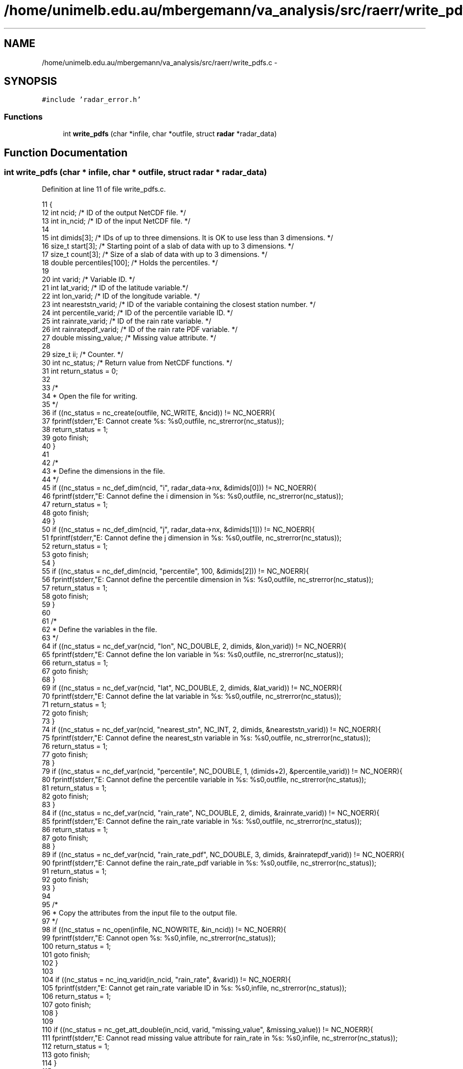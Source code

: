 .TH "/home/unimelb.edu.au/mbergemann/va_analysis/src/raerr/write_pdfs.c" 3 "Tue Apr 17 2018" "Variational Analysis" \" -*- nroff -*-
.ad l
.nh
.SH NAME
/home/unimelb.edu.au/mbergemann/va_analysis/src/raerr/write_pdfs.c \- 
.SH SYNOPSIS
.br
.PP
\fC#include 'radar_error\&.h'\fP
.br

.SS "Functions"

.in +1c
.ti -1c
.RI "int \fBwrite_pdfs\fP (char *infile, char *outfile, struct \fBradar\fP *radar_data)"
.br
.in -1c
.SH "Function Documentation"
.PP 
.SS "int write_pdfs (char * infile, char * outfile, struct \fBradar\fP * radar_data)"

.PP
Definition at line 11 of file write_pdfs\&.c\&.
.PP
.nf
11                                                                      {
12    int      ncid;                  /* ID of the output NetCDF file\&. */
13    int      in_ncid;               /* ID of the input NetCDF file\&.  */
14 
15    int      dimids[3];               /* IDs of up to three dimensions\&. It is OK to use less than 3 dimensions\&. */
16    size_t   start[3];               /* Starting point of a slab of data with up to 3 dimensions\&. */
17    size_t   count[3];               /* Size of a slab of data with up to 3 dimensions\&.  */
18    double   percentiles[100];         /* Holds the percentiles\&.  */
19 
20    int      varid;                  /* Variable ID\&. */
21    int      lat_varid;               /* ID of the latitude variable\&.*/
22    int      lon_varid;               /* ID of the longitude variable\&.  */
23    int      neareststn_varid;         /* ID of the variable containing the closest station number\&.   */
24    int      percentile_varid;         /* ID of the percentile variable ID\&. */
25    int      rainrate_varid;            /* ID of the rain rate variable\&.  */
26    int      rainratepdf_varid;         /* ID of the rain rate PDF variable\&. */
27    double   missing_value;            /* Missing value attribute\&. */
28 
29    size_t   ii;                     /* Counter\&. */
30    int      nc_status;               /* Return value from NetCDF functions\&.   */
31    int      return_status = 0;
32 
33    /*
34     * Open the file for writing\&.
35     */
36    if ((nc_status = nc_create(outfile, NC_WRITE, &ncid)) != NC_NOERR){
37       fprintf(stderr,"E: Cannot create %s: %s\n",outfile, nc_strerror(nc_status));
38       return_status = 1;
39       goto finish;
40    }
41 
42    /*
43     * Define the dimensions in the file\&.
44     */
45    if ((nc_status = nc_def_dim(ncid, "i", radar_data->nx, &dimids[0])) != NC_NOERR){
46       fprintf(stderr,"E: Cannot define the i dimension in %s: %s\n",outfile, nc_strerror(nc_status));
47       return_status = 1;
48       goto finish;
49    }
50    if ((nc_status = nc_def_dim(ncid, "j", radar_data->nx, &dimids[1])) != NC_NOERR){
51       fprintf(stderr,"E: Cannot define the j dimension in %s: %s\n",outfile, nc_strerror(nc_status));
52       return_status = 1;
53       goto finish;
54    }
55    if ((nc_status = nc_def_dim(ncid, "percentile", 100, &dimids[2])) != NC_NOERR){
56       fprintf(stderr,"E: Cannot define the percentile dimension in %s: %s\n",outfile, nc_strerror(nc_status));
57       return_status = 1;
58       goto finish;
59    }
60 
61    /*
62     * Define the variables in the file\&.
63     */
64    if ((nc_status = nc_def_var(ncid, "lon", NC_DOUBLE, 2, dimids, &lon_varid)) != NC_NOERR){
65       fprintf(stderr,"E: Cannot define the lon variable in %s: %s\n",outfile, nc_strerror(nc_status));
66       return_status = 1;
67       goto finish;
68    }
69    if ((nc_status = nc_def_var(ncid, "lat", NC_DOUBLE, 2, dimids, &lat_varid)) != NC_NOERR){
70       fprintf(stderr,"E: Cannot define the lat variable in %s: %s\n",outfile, nc_strerror(nc_status));
71       return_status = 1;
72       goto finish;
73    }
74    if ((nc_status = nc_def_var(ncid, "nearest_stn", NC_INT, 2, dimids, &neareststn_varid)) != NC_NOERR){
75       fprintf(stderr,"E: Cannot define the nearest_stn variable in %s: %s\n",outfile, nc_strerror(nc_status));
76       return_status = 1;
77       goto finish;
78    }
79    if ((nc_status = nc_def_var(ncid, "percentile", NC_DOUBLE, 1, (dimids+2), &percentile_varid)) != NC_NOERR){
80       fprintf(stderr,"E: Cannot define the percentile variable in %s: %s\n",outfile, nc_strerror(nc_status));
81       return_status = 1;
82       goto finish;
83    }
84    if ((nc_status = nc_def_var(ncid, "rain_rate", NC_DOUBLE, 2, dimids, &rainrate_varid)) != NC_NOERR){
85       fprintf(stderr,"E: Cannot define the rain_rate variable in %s: %s\n",outfile, nc_strerror(nc_status));
86       return_status = 1;
87       goto finish;
88    }
89    if ((nc_status = nc_def_var(ncid, "rain_rate_pdf", NC_DOUBLE, 3, dimids, &rainratepdf_varid)) != NC_NOERR){
90       fprintf(stderr,"E: Cannot define the rain_rate_pdf variable in %s: %s\n",outfile, nc_strerror(nc_status));
91       return_status = 1;
92       goto finish;
93    }
94 
95    /*
96     * Copy the attributes from the input file to the output file\&.
97     */
98    if ((nc_status = nc_open(infile, NC_NOWRITE, &in_ncid)) != NC_NOERR){
99       fprintf(stderr,"E: Cannot open %s: %s\n",infile, nc_strerror(nc_status));
100       return_status = 1;
101       goto finish;
102    }
103 
104    if ((nc_status = nc_inq_varid(in_ncid, "rain_rate", &varid)) != NC_NOERR){
105       fprintf(stderr,"E: Cannot get rain_rate variable ID in %s: %s\n",infile, nc_strerror(nc_status));
106       return_status = 1;
107       goto finish;
108    }
109 
110    if ((nc_status = nc_get_att_double(in_ncid, varid, "missing_value", &missing_value)) != NC_NOERR){
111       fprintf(stderr,"E: Cannot read missing value attribute for rain_rate in %s: %s\n",infile, nc_strerror(nc_status));
112       return_status = 1;
113       goto finish;
114    }
115 
116    if ((nc_status = nc_put_att_double(ncid, rainrate_varid, "missing_value", NC_DOUBLE, 1, &missing_value)) != NC_NOERR){
117       fprintf(stderr,"E: Cannot write missing_value attribute for rain_rate to %s: %s\n", outfile, nc_strerror(nc_status));
118       return_status = 1;
119       goto finish;
120    }
121 
122    if ((nc_status = nc_put_att_double(ncid, rainratepdf_varid, "missing_value", NC_DOUBLE, 1, &missing_value)) 
123          != NC_NOERR){
124       fprintf(stderr,"E: Cannot write missing_value attribute for rain_rate_pdf to %s: %s\n", outfile, nc_strerror(nc_status));
125       return_status = 1;
126       goto finish;
127    }
128 
129    if ((nc_status = nc_put_att_text(ncid, percentile_varid, "long_name", 11, "percentile\0")) != NC_NOERR){
130       fprintf(stderr,"E: Cannot write long_name attribute for percentile to %s: %s\n",outfile, nc_strerror(nc_status));
131       return_status = 1;
132       goto finish;
133    }
134 
135    if ((nc_status = nc_put_att_text(ncid, percentile_varid, "units", 2, "%\0")) != NC_NOERR){
136       fprintf(stderr,"E: Cannot write long_name attribute for percentile to %s: %s\n",outfile, nc_strerror(nc_status));
137       return_status = 1;
138       goto finish;
139    }
140 
141    if ((nc_status = nc_close(in_ncid)) != NC_NOERR){
142       fprintf(stderr,"E: Cannot close %s: %s\n",infile, nc_strerror(nc_status));
143       return_status = 1;
144       goto finish;
145    }
146 
147    /*
148     * Write the data to the file\&.
149     */
150    if ((nc_status = nc_enddef(ncid)) != NC_NOERR){
151       fprintf(stderr,"E: %s\n",nc_strerror(nc_status));
152       return_status = 1;
153       goto finish;
154    }
155 
156    for (ii=0; ii<(radar_data->nx * radar_data->ny); ++ii){
157       start[0]   = ii/radar_data->ny;
158       start[1]   = ii%radar_data->ny;
159       start[2]   = 0;
160       count[0]   = 1;
161       count[1]   = 1;
162       count[2]   = 100;
163       if ((nc_status = nc_put_vara_double(ncid, rainratepdf_varid, start, count, *(radar_data->rain_rate_pdf+ii))) != NC_NOERR){
164          fprintf(stderr,"E: Cannot write rain_rate_pdf data to %s: %s\n",outfile, nc_strerror(nc_status));
165          return_status = 1;
166          goto finish;
167       }
168    }
169 
170    if ((nc_status = nc_put_var_double(ncid, rainrate_varid, radar_data->rain_rate)) != NC_NOERR){
171       fprintf(stderr,"E: Cannot write rain_rate data to %s: %s\n",outfile, nc_strerror(nc_status));
172       return_status = 1;
173       goto finish;
174    }
175 
176    if ((nc_status = nc_put_var_double(ncid, lon_varid, radar_data->lon)) != NC_NOERR){
177       fprintf(stderr,"E: Cannot write lon data to %s: %s\n",outfile, nc_strerror(nc_status));
178       return_status = 1;
179       goto finish;
180    }
181 
182    if ((nc_status = nc_put_var_int(ncid, neareststn_varid, radar_data->nearest_stn)) != NC_NOERR){
183       fprintf(stderr,"E: Cannot write nearest_stn data to %s: %s\n",outfile, nc_strerror(nc_status));
184       return_status = 1;
185       goto finish;
186    }
187 
188    if ((nc_status = nc_put_var_double(ncid, lat_varid, radar_data->lat)) != NC_NOERR){
189       fprintf(stderr,"E: Cannot write lat data to %s: %s\n",outfile, nc_strerror(nc_status));
190       return_status = 1;
191       goto finish;
192    }
193 
194    for (ii=0; ii<100; ++ii) percentiles[ii] = 99\&.5 - (double)ii;
195    if ((nc_status = nc_put_var_double(ncid, percentile_varid, percentiles)) != NC_NOERR){
196       fprintf(stderr,"E: Cannot write percentiles data to %s: %s\n",outfile, nc_strerror(nc_status));
197       return_status = 1;
198       goto finish;
199    }
200 
201 finish:
202    /*
203     * Close the file\&.
204     */
205    if ((nc_status = nc_close(ncid)) != NC_NOERR){
206       fprintf(stderr,"E: Cannot close %s: %s\n",outfile, nc_strerror(nc_status));
207       return_status = 1;
208    }
209 
210    return return_status;
211 }
.fi
.SH "Author"
.PP 
Generated automatically by Doxygen for Variational Analysis from the source code\&.
